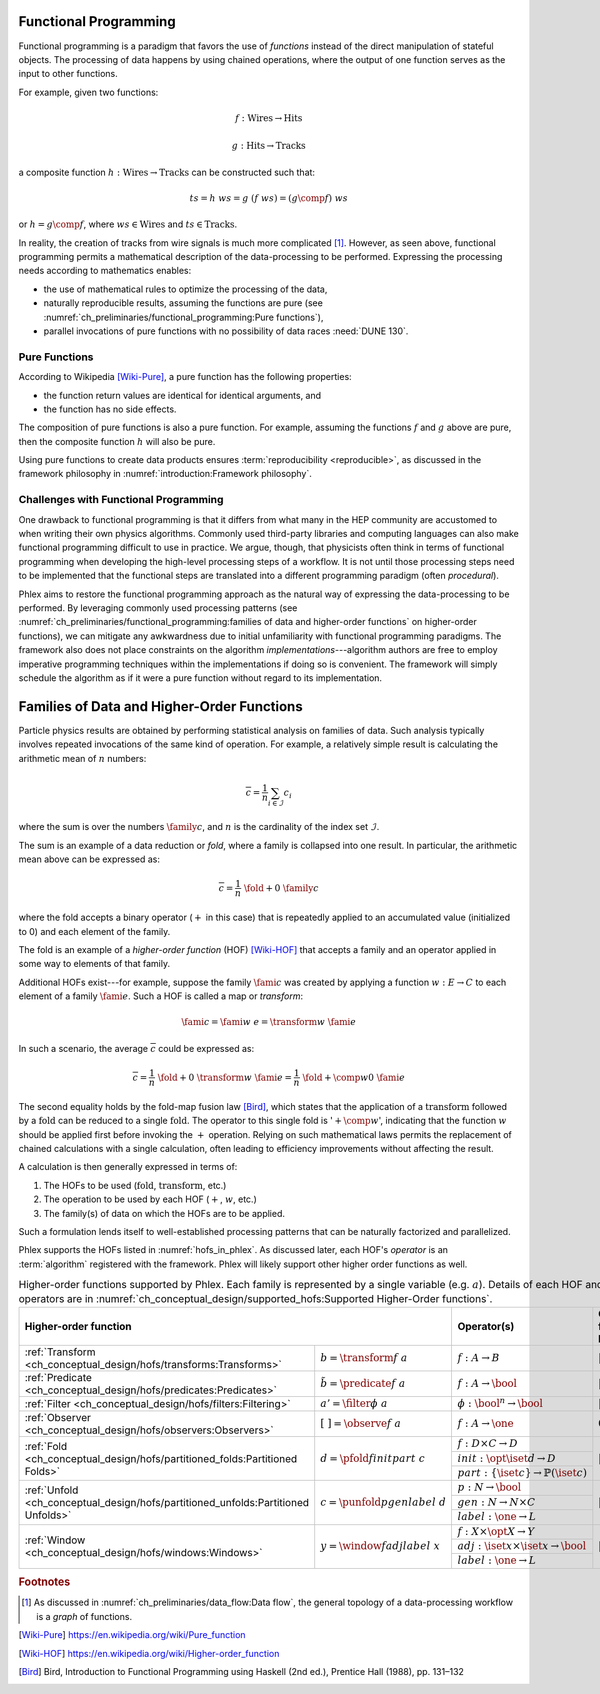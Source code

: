 Functional Programming
======================

Functional programming is a paradigm that favors the use of *functions* instead of the direct manipulation of stateful objects.
The processing of data happens by using chained operations, where the output of one function serves as the input to other functions.

For example, given two functions:

.. math::
   f: \mbox{Wires} \rightarrow \mbox{Hits}

   g: \mbox{Hits} \rightarrow \mbox{Tracks}

a composite function :math:`h: \mbox{Wires} \rightarrow \mbox{Tracks}` can be constructed such that:

.. math::
   ts = h\ ws = g\ (f\ ws) = (g \comp f)\ ws

or :math:`h = g \comp f`, where :math:`ws \in \mbox{Wires}` and :math:`ts \in \mbox{Tracks}`.

In reality, the creation of tracks from wire signals is much more complicated [#graph]_.
However, as seen above, functional programming permits a mathematical description of the data-processing to be performed.
Expressing the processing needs according to mathematics enables:

- the use of mathematical rules to optimize the processing of the data,
- naturally reproducible results, assuming the functions are pure (see :numref:`ch_preliminaries/functional_programming:Pure functions`),
- parallel invocations of pure functions with no possibility of data races :need:`DUNE 130`.

Pure Functions
--------------

According to Wikipedia [Wiki-Pure]_, a pure function has the following properties:

- the function return values are identical for identical arguments, and
- the function has no side effects.

The composition of pure functions is also a pure function.
For example, assuming the functions :math:`f` and :math:`g` above are pure, then the composite function :math:`h` will also be pure.

Using pure functions to create data products ensures :term:`reproducibility <reproducible>`, as discussed in the framework philosophy in :numref:`introduction:Framework philosophy`.

Challenges with Functional Programming
--------------------------------------

One drawback to functional programming is that it differs from what many in the HEP community are accustomed to when writing their own physics algorithms.
Commonly used third-party libraries and computing languages can also make functional programming difficult to use in practice.
We argue, though, that physicists often think in terms of functional programming when developing the high-level processing steps of a workflow.
It is not until those processing steps need to be implemented that the functional steps are translated into a different programming paradigm (often *procedural*).

Phlex aims to restore the functional programming approach as the natural way of expressing the data-processing to be performed.
By leveraging commonly used processing patterns (see :numref:`ch_preliminaries/functional_programming:families of data and higher-order functions` on higher-order functions), we can mitigate any awkwardness due to initial unfamiliarity with functional programming paradigms.
The framework also does not place constraints on the algorithm *implementations*---algorithm authors are free to employ imperative programming techniques within the implementations if doing so is convenient.
The framework will simply schedule the algorithm as if it were a pure function without regard to its implementation.

Families of Data and Higher-Order Functions
============================================

Particle physics results are obtained by performing statistical analysis on families of data.
Such analysis typically involves repeated invocations of the same kind of operation.
For example, a relatively simple result is calculating the arithmetic mean of :math:`n` numbers:

.. math::
   \overline{c} = \frac{1}{n}\sum_{i \in \mathcal{I}} c_i

where the sum is over the numbers :math:`\family{c}`, and :math:`n` is the cardinality of the index set :math:`\mathcal{I}`.

The sum is an example of a data reduction or *fold*, where a family is collapsed into one result.
In particular, the arithmetic mean above can be expressed as:

.. math::
   \overline{c} = \frac{1}{n}\ \fold{+}{0}\ \family{c}

where the fold accepts a binary operator (:math:`+` in this case) that is repeatedly applied to an accumulated value (initialized to 0) and each element of the family.

The fold is an example of a *higher-order function* (HOF) [Wiki-HOF]_ that accepts a family and an operator applied in some way to elements of that family.

Additional HOFs exist---for example, suppose the family :math:`\fami{c}` was created by applying a function :math:`w: E \rightarrow C` to each element of a family :math:`\fami{e}`.
Such a HOF is called a map or *transform*:

.. math::
   \fami{c} = \fami{w\ e} = \transform{w}\ \fami{e}

In such a scenario, the average :math:`\overline{c}` could be expressed as:

.. math::
   \overline{c} = \frac{1}{n}\ \fold{+}{0}\ \transform{w}\ \fami{e} = \frac{1}{n}\ \fold{+ \comp w}{0}\ \fami{e}

The second equality holds by the fold-map fusion law [Bird]_, which states that the application of a :math:`\text{transform}` followed by a :math:`\text{fold}` can be reduced to a single :math:`\text{fold}`.
The operator to this single fold is ':math:`+ \comp w`', indicating that the function :math:`w` should be applied first before invoking the :math:`+` operation.
Relying on such mathematical laws permits the replacement of chained calculations with a single calculation, often leading to efficiency improvements without affecting the result.

A calculation is then generally expressed in terms of:

1. The HOFs to be used (:math:`\mbox{fold}`, :math:`\mbox{transform}`, etc.)
2. The operation to be used by each HOF (:math:`+`, :math:`w`, etc.)
3. The family(s) of data on which the HOFs are to be applied.

Such a formulation lends itself to well-established processing patterns that can be naturally factorized and parallelized.

Phlex supports the HOFs listed in :numref:`hofs_in_phlex`.
As discussed later, each HOF's *operator* is an :term:`algorithm` registered with the framework.
Phlex will likely support other higher order functions as well.

.. _hofs_in_phlex:

.. table:: Higher-order functions supported by Phlex.
           Each family is represented by a single variable (e.g. :math:`a`).
           Details of each HOF and its operators are in :numref:`ch_conceptual_design/supported_hofs:Supported Higher-Order functions`.
   :widths: 15 30 30 25

   +----------------------------------------------------------------------------------------------------------------------------+-------------------------------------------------------------+---------------------------+
   | **Higher-order function**                                                                                                  | Operator(s)                                                 | Output family length      |
   +===================================================================================+========================================+=============================================================+===========================+
   | :ref:`Transform <ch_conceptual_design/hofs/transforms:Transforms>`                | :math:`b = \transform{f}\ a`           | :math:`f: A \rightarrow B`                                  | :math:`|b| = |a|`         |
   +-----------------------------------------------------------------------------------+----------------------------------------+-------------------------------------------------------------+---------------------------+
   | :ref:`Predicate <ch_conceptual_design/hofs/predicates:Predicates>`                | :math:`\tilde{b} = \predicate{f}\ a`   | :math:`f: A \rightarrow \bool`                              | :math:`|\tilde{b}| = |a|` |
   +-----------------------------------------------------------------------------------+----------------------------------------+-------------------------------------------------------------+---------------------------+
   | :ref:`Filter <ch_conceptual_design/hofs/filters:Filtering>`                       | :math:`a' = \filter{\phi}\ a`          | :math:`\phi: \bool^n \rightarrow \bool`                     | :math:`|a'| \le |a|`      |
   +-----------------------------------------------------------------------------------+----------------------------------------+-------------------------------------------------------------+---------------------------+
   | :ref:`Observer <ch_conceptual_design/hofs/observers:Observers>`                   | :math:`[\ \ ] = \observe{f}\ a`        | :math:`f: A \rightarrow \one`                               | :math:`0`                 |
   +-----------------------------------------------------------------------------------+----------------------------------------+-------------------------------------------------------------+---------------------------+
   | :ref:`Fold <ch_conceptual_design/hofs/partitioned_folds:Partitioned Folds>`       | :math:`d = \pfold{f}{init}{part}\ c`   | :math:`f: D \times C \rightarrow D`                         | :math:`|d| \le |c|`       |
   |                                                                                   |                                        +-------------------------------------------------------------+                           |
   |                                                                                   |                                        | :math:`init: \opt{\iset{d}} \rightarrow D`                  |                           |
   |                                                                                   |                                        +-------------------------------------------------------------+                           |
   |                                                                                   |                                        | :math:`part: \{\iset{c}\} \rightarrow \mathbb{P}(\iset{c})` |                           |
   +-----------------------------------------------------------------------------------+----------------------------------------+-------------------------------------------------------------+---------------------------+
   | :ref:`Unfold <ch_conceptual_design/hofs/partitioned_unfolds:Partitioned Unfolds>` | :math:`c = \punfold{p}{gen}{label}\ d` | :math:`p: N \rightarrow \bool`                              | :math:`|c| \ge |d|`       |
   |                                                                                   |                                        +-------------------------------------------------------------+                           |
   |                                                                                   |                                        | :math:`gen: N \rightarrow N \times C`                       |                           |
   |                                                                                   |                                        +-------------------------------------------------------------+                           |
   |                                                                                   |                                        | :math:`label: \one \rightarrow L`                           |                           |
   +-----------------------------------------------------------------------------------+----------------------------------------+-------------------------------------------------------------+---------------------------+
   | :ref:`Window <ch_conceptual_design/hofs/windows:Windows>`                         | :math:`y = \window{f}{adj}{label}\ x`  | :math:`f: X \times \opt{X} \rightarrow Y`                   | :math:`|y| = |x|`         |
   |                                                                                   |                                        +-------------------------------------------------------------+                           |
   |                                                                                   |                                        | :math:`adj: \iset{x} \times \iset{x} \rightarrow \bool`     |                           |
   |                                                                                   |                                        +-------------------------------------------------------------+                           |
   |                                                                                   |                                        | :math:`label: \one \rightarrow L`                           |                           |
   +-----------------------------------------------------------------------------------+----------------------------------------+-------------------------------------------------------------+---------------------------+

.. rubric:: Footnotes

.. [#graph] As discussed in :numref:`ch_preliminaries/data_flow:Data flow`, the general topology of a data-processing workflow is a *graph* of functions.

.. only:: html

   .. rubric:: References

.. [Wiki-Pure] https://en.wikipedia.org/wiki/Pure_function
.. [Wiki-HOF] https://en.wikipedia.org/wiki/Higher-order_function
.. [Bird] Bird, Introduction to Functional Programming using Haskell (2nd ed.), Prentice Hall (1988), pp. 131–132
